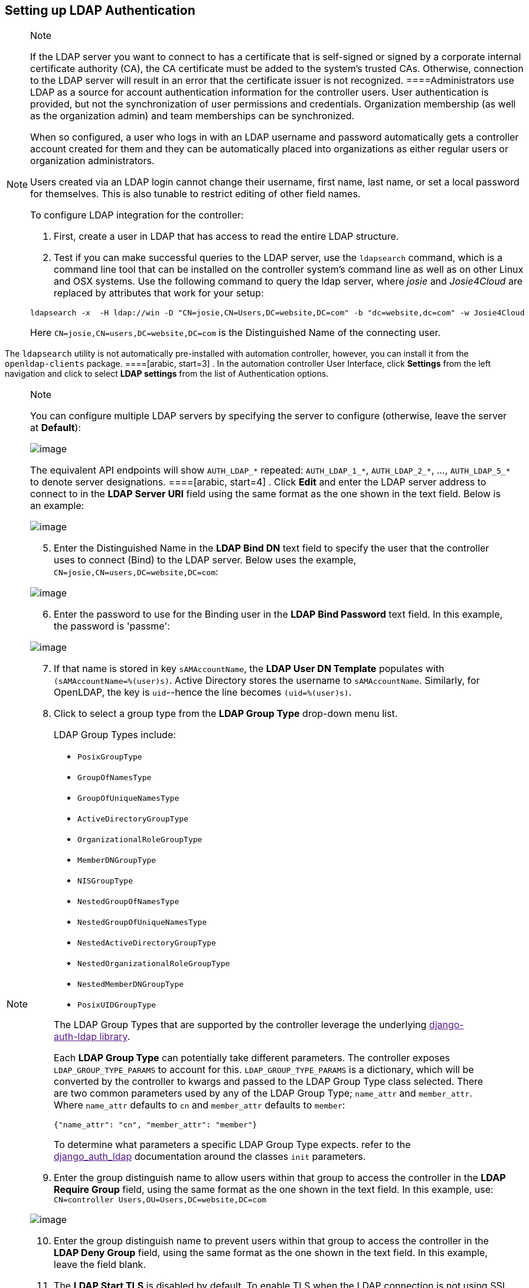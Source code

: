 [[ag_auth_ldap]]
== Setting up LDAP Authentication

[NOTE]
.Note
====
If the LDAP server you want to connect to has a certificate that is
self-signed or signed by a corporate internal certificate authority
(CA), the CA certificate must be added to the system's trusted CAs.
Otherwise, connection to the LDAP server will result in an error that
the certificate issuer is not recognized.
====Administrators use LDAP as a source for account authentication
information for the controller users. User authentication is provided,
but not the synchronization of user permissions and credentials.
Organization membership (as well as the organization admin) and team
memberships can be synchronized.

When so configured, a user who logs in with an LDAP username and
password automatically gets a controller account created for them and
they can be automatically placed into organizations as either regular
users or organization administrators.

Users created via an LDAP login cannot change their username, first
name, last name, or set a local password for themselves. This is also
tunable to restrict editing of other field names.

To configure LDAP integration for the controller:

[arabic]
. First, create a user in LDAP that has access to read the entire LDAP
structure.
. Test if you can make successful queries to the LDAP server, use the
`ldapsearch` command, which is a command line tool that can be installed
on the controller system's command line as well as on other Linux and
OSX systems. Use the following command to query the ldap server, where
_josie_ and _Josie4Cloud_ are replaced by attributes that work for your
setup:

....
ldapsearch -x  -H ldap://win -D "CN=josie,CN=Users,DC=website,DC=com" -b "dc=website,dc=com" -w Josie4Cloud
....

Here `CN=josie,CN=users,DC=website,DC=com` is the Distinguished Name of
the connecting user.

[NOTE]
.Note
====
The `ldapsearch` utility is not automatically pre-installed with
automation controller, however, you can install it from the
`openldap-clients` package.
====[arabic, start=3]
. In the automation controller User Interface, click *Settings* from the
left navigation and click to select *LDAP settings* from the list of
Authentication options.

[NOTE]
.Note
====
You can configure multiple LDAP servers by specifying the server to
configure (otherwise, leave the server at *Default*):

image:configure-tower-auth-ldap-servers.png[image]

[verse]
--

--

The equivalent API endpoints will show `AUTH_LDAP_*` repeated:
`AUTH_LDAP_1_*`, `AUTH_LDAP_2_*`, ..., `AUTH_LDAP_5_*` to denote server
designations.
====[arabic, start=4]
. Click *Edit* and enter the LDAP server address to connect to in the
*LDAP Server URI* field using the same format as the one shown in the
text field. Below is an example:

image:configure-tower-auth-ldap-server-uri.png[image]

[arabic, start=5]
. Enter the Distinguished Name in the *LDAP Bind DN* text field to
specify the user that the controller uses to connect (Bind) to the LDAP
server. Below uses the example, `CN=josie,CN=users,DC=website,DC=com`:

image:configure-tower-auth-ldap-bind-dn.png[image]

[arabic, start=6]
. Enter the password to use for the Binding user in the *LDAP Bind
Password* text field. In this example, the password is 'passme':

image:configure-tower-auth-ldap-bind-pwd.png[image]

[arabic, start=7]
. If that name is stored in key `sAMAccountName`, the *LDAP User DN
Template* populates with `(sAMAccountName=%(user)s)`. Active Directory
stores the username to `sAMAccountName`. Similarly, for OpenLDAP, the
key is `uid`--hence the line becomes `(uid=%(user)s)`.
. Click to select a group type from the *LDAP Group Type* drop-down menu
list.

____
LDAP Group Types include:

* `PosixGroupType`
* `GroupOfNamesType`
* `GroupOfUniqueNamesType`
* `ActiveDirectoryGroupType`
* `OrganizationalRoleGroupType`
* `MemberDNGroupType`
* `NISGroupType`
* `NestedGroupOfNamesType`
* `NestedGroupOfUniqueNamesType`
* `NestedActiveDirectoryGroupType`
* `NestedOrganizationalRoleGroupType`
* `NestedMemberDNGroupType`
* `PosixUIDGroupType`

The LDAP Group Types that are supported by the controller leverage the
underlying link:[django-auth-ldap library].

Each *LDAP Group Type* can potentially take different parameters. The
controller exposes `LDAP_GROUP_TYPE_PARAMS` to account for this.
`LDAP_GROUP_TYPE_PARAMS` is a dictionary, which will be converted by the
controller to kwargs and passed to the LDAP Group Type class selected.
There are two common parameters used by any of the LDAP Group Type;
`name_attr` and `member_attr`. Where `name_attr` defaults to `cn` and
`member_attr` defaults to `member`:

....
{"name_attr": "cn", "member_attr": "member"}
....

To determine what parameters a specific LDAP Group Type expects. refer
to the link:[django_auth_ldap] documentation around the classes `init`
parameters.
____

[arabic, start=9]
. Enter the group distinguish name to allow users within that group to
access the controller in the *LDAP Require Group* field, using the same
format as the one shown in the text field. In this example, use:
`CN=controller Users,OU=Users,DC=website,DC=com`

image:configure-tower-auth-ldap-req-group.png[image]

[arabic, start=10]
. Enter the group distinguish name to prevent users within that group to
access the controller in the *LDAP Deny Group* field, using the same
format as the one shown in the text field. In this example, leave the
field blank.
. The *LDAP Start TLS* is disabled by default. To enable TLS when the
LDAP connection is not using SSL, click the toggle to *ON*.

image:configure-tower-auth-ldap-start-tls.png[image]

[arabic, start=12]
. Enter where to search for users while authenticating in the *LDAP USER
SEARCH* field using the same format as the one shown in the text field.
In this example, use:

....
[
"OU=Users,DC=website,DC=com",
"SCOPE_SUBTREE",
"(cn=%(user)s)"
]
....

The first line specifies where to search for users in the LDAP tree. In
the above example, the users are searched recursively starting from
`DC=website,DC=com`.

The second line specifies the scope where the users should be searched:

____
* SCOPE_BASE: This value is used to indicate searching only the entry at
the base DN, resulting in only that entry being returned
* SCOPE_ONELEVEL: This value is used to indicate searching all entries
one level under the base DN - but not including the base DN and not
including any entries under that one level under the base DN.
* SCOPE_SUBTREE: This value is used to indicate searching of all entries
at all levels under and including the specified base DN.
____

The third line specifies the key name where the user name is stored.

image:configure-tower-authen-ldap-user-search.png[image]

[NOTE]
.Note
====
For multiple search queries, the proper syntax is: :

....
[
  [
  "OU=Users,DC=northamerica,DC=acme,DC=com",
  "SCOPE_SUBTREE",
  "(sAMAccountName=%(user)s)"
  ],
  [
  "OU=Users,DC=apac,DC=corp,DC=com",
  "SCOPE_SUBTREE",
  "(sAMAccountName=%(user)s)"
  ],
  [
  "OU=Users,DC=emea,DC=corp,DC=com",
  "SCOPE_SUBTREE",
  "(sAMAccountName=%(user)s)"
  ]
]
....
====[arabic, start=13]
. In the *LDAP Group Search* text field, specify which groups should be
searched and how to search them. In this example, use:

....
[
"dc=example,dc=com",
"SCOPE_SUBTREE",
"(objectClass=group)"
]
....

* The first line specifies the BASE DN where the groups should be
searched.
* The second lines specifies the scope and is the same as that for the
user directive.
* The third line specifies what the `objectclass` of a group object is
in the LDAP you are using.

image:configure-tower-authen-ldap-group-search.png[image]

[arabic, start=14]
. Enter the user attributes in the *LDAP User Attribute Map* the text
field. In this example, use:

....
{
"first_name": "givenName",
"last_name": "sn",
"email": "mail"
}
....

The above example retrieves users by last name from the key `sn`. You
can use the same LDAP query for the user to figure out what keys they
are stored under.

image:configure-tower-auth-ldap-user-attrb-map.png[image]

[arabic, start=15]
. Enter the user profile flags in the *LDAP User Flags by Group* the
text field. In this example, use the following syntax to set LDAP users
as "Superusers" and "Auditors":

....
{
"is_superuser": "cn=superusers,ou=groups,dc=website,dc=com",
"is_system_auditor": "cn=auditors,ou=groups,dc=website,dc=com"
}
....

The above example retrieves users who are flagged as superusers or as
auditor in their profile.

image:configure-tower-auth-ldap-user-flags.png[image]

[arabic, start=16]
. For details on completing the mapping fields, see
xref:ag_ldap_org_team_maps[].
. Click *Save* when done.

With these values entered on this form, you can now make a successful
authentication with LDAP.

[NOTE]
.Note
====
The controller does not actively sync users, but they are created during
their initial login. To improve performance associated with LDAP
authentication, see {ug_ldap_auth_perf_tips} in the Automation
Controller User Guide.
======= Referrals

Active Directory uses "referrals" in case the queried object is not
available in its database. It has been noted that this does not work
properly with the django LDAP client and, most of the time, it helps to
disable referrals. Disable LDAP referrals by adding the following lines
to your `/etc/tower/conf.d/custom.py` file:

....
AUTH_LDAP_GLOBAL_OPTIONS = {
    ldap.OPT_REFERRALS: False,
}
....

[NOTE]
.Note
====
"Referrals" are disabled by default in automation controller version
2.4.3 and above. If you are running an earlier version of the
controller, you should consider adding this parameter to your
configuration file.
====For details on completing the mapping fields, see
xref:ag_ldap_org_team_maps[].

[[ldap_logging]]
=== Enabling Logging for LDAP

To enable logging for LDAP, you must set the level to `DEBUG` in the
Settings configuration window:

[arabic]
. Click *Settings* from the left navigation pane and click to select
*Logging settings* from the System list of options.
. Click *Edit*.
. Set the *Logging Aggregator Level Threshold* field to *Debug*.

image:settings-system-logging-debug.png[image]

[arabic, start=4]
. Click *Save* to save your changes.

[[ag_ldap_org_team_maps]]
=== LDAP Organization and Team Mapping

Next, you will need to control which users are placed into which
controller organizations based on LDAP attributes (mapping out between
your organization admins/users and LDAP groups).

Keys are organization names. Organizations will be created if not
present. Values are dictionaries defining the options for each
organization's membership. For each organization, it is possible to
specify what groups are automatically users of the organization and also
what groups can administer the organization.

*admins*: None, True/False, string or list/tuple of strings.::
  * If *None*, organization admins will not be updated based on LDAP
  values.
  * If *True*, all users in LDAP will automatically be added as admins
  of the organization.
  * If *False*, no LDAP users will be automatically added as admins of
  the organiation.
  * If a string or list of strings, specifies the group DN(s) that will
  be added of the organization if they match any of the specified
  groups.
*remove_admins*: True/False. Defaults to *False*.::
  * When *True*, a user who is not an member of the given groups will be
  removed from the organization's administrative list.

*users*: None, True/False, string or list/tuple of strings. Same rules
apply as for *admins*.

*remove_users*: True/False. Defaults to *False*. Same rules apply as
*remove_admins*.

....
{
"LDAP Organization": {
  "admins": "cn=engineering_admins,ou=groups,dc=example,dc=com",
  "remove_admins": false,
  "users": [
    "cn=engineering,ou=groups,dc=example,dc=com",
    "cn=sales,ou=groups,dc=example,dc=com",
    "cn=it,ou=groups,dc=example,dc=com"
  ],
  "remove_users": false
},
"LDAP Organization 2": {
  "admins": [
    "cn=Administrators,cn=Builtin,dc=example,dc=com"
  ],
  "remove_admins": false,
  "users": true,
  "remove_users": false
}
}
....

Mapping between team members (users) and LDAP groups. Keys are team
names (will be created if not present). Values are dictionaries of
options for each team's membership, where each can contain the following
parameters:

*organization*: string. The name of the organization to which the team::
  belongs. The team will be created if the combination of organization
  and team name does not exist. The organization will first be created
  if it does not exist.

*users*: None, True/False, string or list/tuple of strings.

____
* If *None*, team members will not be updated.
* If *True/False*, all LDAP users will be added/removed as team members.
* If a string or list of strings, specifies the group DN(s). User will
be added as a team member if the user is a member of ANY of these
groups.
____

*remove*: True/False. Defaults to *False*. When *True*, a user who is
not a member of the given groups will be removed from the team.

....
{
"LDAP Engineering": {
  "organization": "LDAP Organization",
  "users": "cn=engineering,ou=groups,dc=example,dc=com",
  "remove": true
},
"LDAP IT": {
  "organization": "LDAP Organization",
  "users": "cn=it,ou=groups,dc=example,dc=com",
  "remove": true
},
"LDAP Sales": {
  "organization": "LDAP Organization",
  "users": "cn=sales,ou=groups,dc=example,dc=com",
  "remove": true
}
}
....
